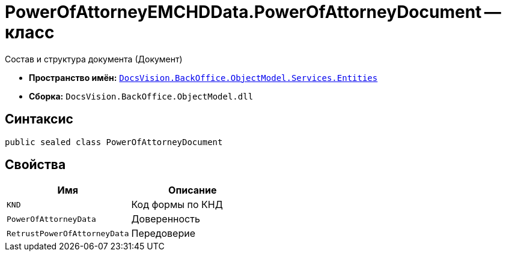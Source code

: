 = PowerOfAttorneyEMCHDData.PowerOfAttorneyDocument -- класс

Состав и структура документа (Документ)

* *Пространство имён:* `xref:Entities/Entities_NS.adoc[DocsVision.BackOffice.ObjectModel.Services.Entities]`
* *Сборка:* `DocsVision.BackOffice.ObjectModel.dll`

== Синтаксис

[source,csharp]
----
public sealed class PowerOfAttorneyDocument
----

== Свойства

[cols=",",options="header"]
|===
|Имя |Описание

|`KND` |Код формы по КНД
|`PowerOfAttorneyData` |Доверенность
|`RetrustPowerOfAttorneyData` |Передоверие

|===
